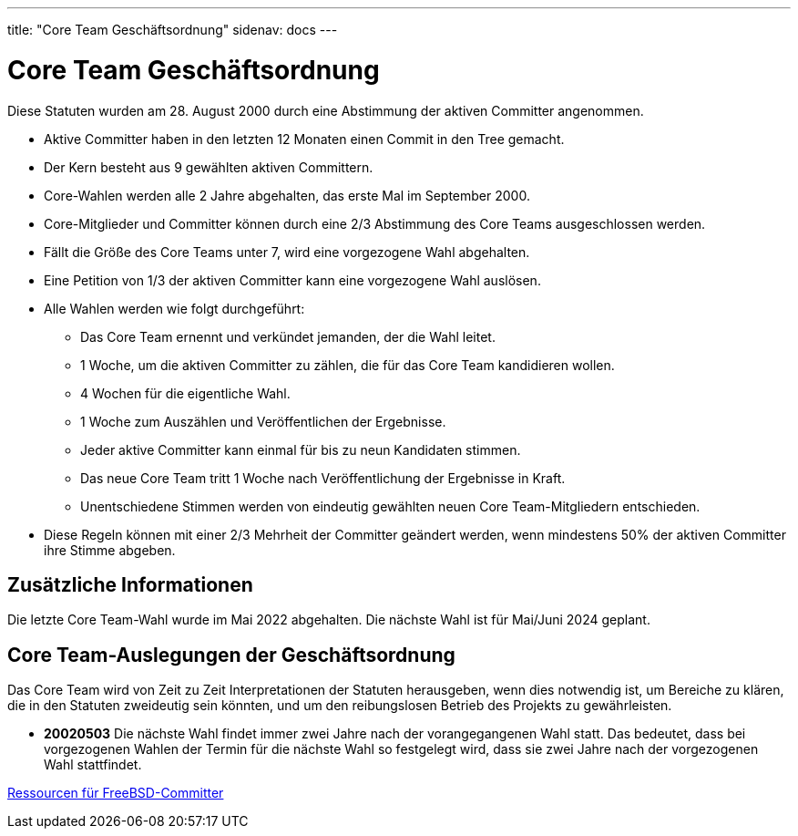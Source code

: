 ---
title: "Core Team Geschäftsordnung"
sidenav: docs
---

= Core Team Geschäftsordnung

Diese Statuten wurden am 28. August 2000 durch eine Abstimmung der aktiven Committer angenommen.

* Aktive Committer haben in den letzten 12 Monaten einen Commit in den Tree gemacht.
* Der Kern besteht aus 9 gewählten aktiven Committern.
* Core-Wahlen werden alle 2 Jahre abgehalten, das erste Mal im September 2000.
* Core-Mitglieder und Committer können durch eine 2/3 Abstimmung des Core Teams ausgeschlossen werden.
* Fällt die Größe des Core Teams unter 7, wird eine vorgezogene Wahl abgehalten.
* Eine Petition von 1/3 der aktiven Committer kann eine vorgezogene Wahl auslösen.
* Alle Wahlen werden wie folgt durchgeführt:
** Das Core Team ernennt und verkündet jemanden, der die Wahl leitet.
** 1 Woche, um die aktiven Committer zu zählen, die für das Core Team kandidieren wollen.
** 4 Wochen für die eigentliche Wahl.
** 1 Woche zum Auszählen und Veröffentlichen der Ergebnisse.
** Jeder aktive Committer kann einmal für bis zu neun Kandidaten stimmen.
** Das neue Core Team tritt 1 Woche nach Veröffentlichung der Ergebnisse in Kraft.
** Unentschiedene Stimmen werden von eindeutig gewählten neuen Core Team-Mitgliedern entschieden.
* Diese Regeln können mit einer 2/3 Mehrheit der Committer geändert werden, wenn mindestens 50% der aktiven Committer ihre Stimme abgeben.

== Zusätzliche Informationen

Die letzte Core Team-Wahl wurde im Mai 2022 abgehalten. Die nächste Wahl ist für Mai/Juni 2024 geplant.

== Core Team-Auslegungen der Geschäftsordnung

Das Core Team wird von Zeit zu Zeit Interpretationen der Statuten herausgeben, wenn dies notwendig ist, um Bereiche zu klären, die in den Statuten zweideutig sein könnten, und um den reibungslosen Betrieb des Projekts zu gewährleisten.

* *20020503* Die nächste Wahl findet immer zwei Jahre nach der vorangegangenen Wahl statt.
Das bedeutet, dass bei vorgezogenen Wahlen der Termin für die nächste Wahl so festgelegt wird, dass sie zwei Jahre nach der vorgezogenen Wahl stattfindet.

link:../developer[Ressourcen für FreeBSD-Committer]
